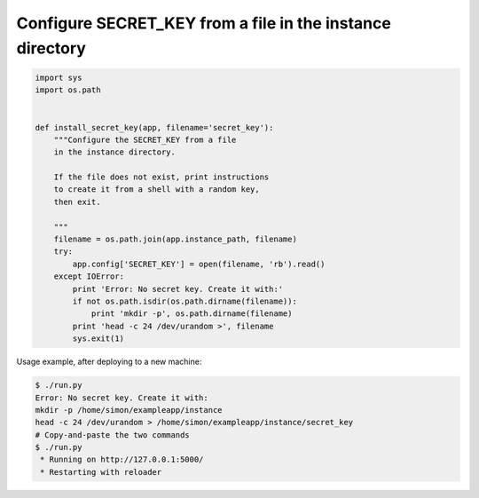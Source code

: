Configure SECRET_KEY from a file in the instance directory
==========================================================

.. code-block:: python

    import sys
    import os.path


    def install_secret_key(app, filename='secret_key'):
        """Configure the SECRET_KEY from a file
        in the instance directory.

        If the file does not exist, print instructions
        to create it from a shell with a random key,
        then exit.

        """
        filename = os.path.join(app.instance_path, filename)
        try:
            app.config['SECRET_KEY'] = open(filename, 'rb').read()
        except IOError:
            print 'Error: No secret key. Create it with:'
            if not os.path.isdir(os.path.dirname(filename)):
                print 'mkdir -p', os.path.dirname(filename)
            print 'head -c 24 /dev/urandom >', filename
            sys.exit(1)

Usage example, after deploying to a new machine:

.. code-block:: bash

    $ ./run.py
    Error: No secret key. Create it with:
    mkdir -p /home/simon/exampleapp/instance
    head -c 24 /dev/urandom > /home/simon/exampleapp/instance/secret_key
    # Copy-and-paste the two commands
    $ ./run.py 
     * Running on http://127.0.0.1:5000/
     * Restarting with reloader
